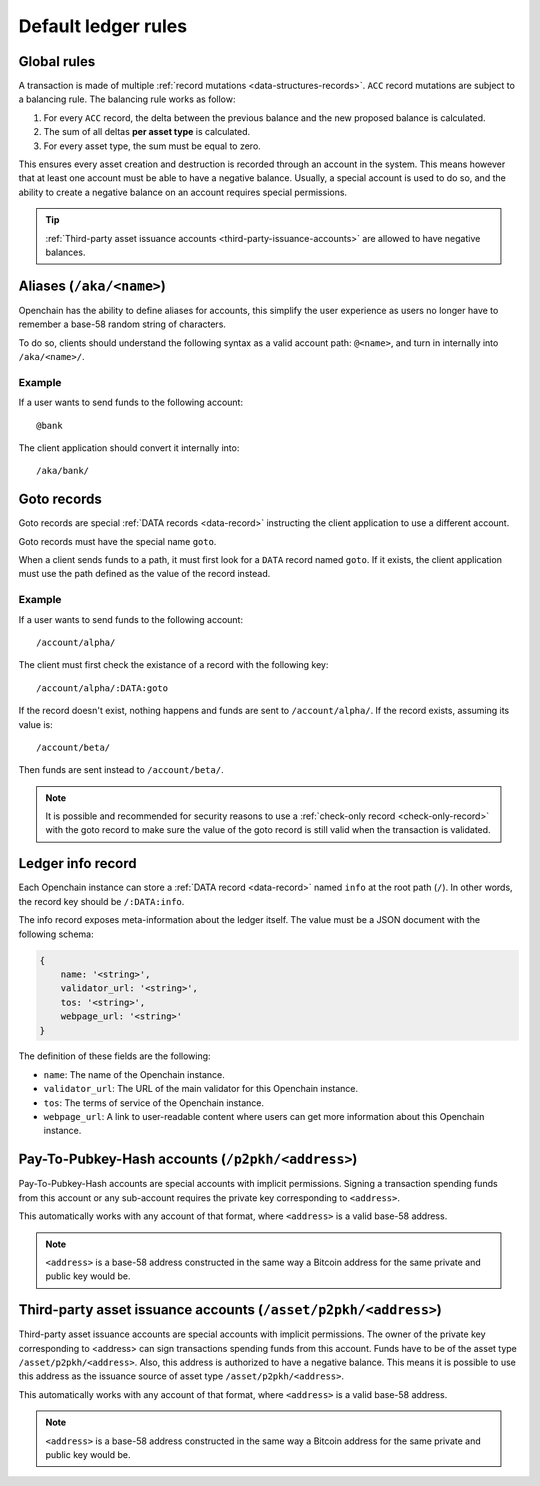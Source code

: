 .. _ledger-rules:

Default ledger rules
====================

Global rules
------------

A transaction is made of multiple :ref:`record mutations <data-structures-records>`. ``ACC`` record mutations are subject to a balancing rule. The balancing rule works as follow:

1. For every ``ACC`` record, the delta between the previous balance and the new proposed balance is calculated.
2. The sum of all deltas **per asset type** is calculated.
3. For every asset type, the sum must be equal to zero.

This ensures every asset creation and destruction is recorded through an account in the system. This means however that at least one account must be able to have a negative balance. Usually, a special account is used to do so, and the ability to create a negative balance on an account requires special permissions.

.. tip:: :ref:`Third-party asset issuance accounts <third-party-issuance-accounts>` are allowed to have negative balances.

Aliases (``/aka/<name>``)
-------------------------

Openchain has the ability to define aliases for accounts, this simplify the user experience as users no longer have to remember a base-58 random string of characters.

To do so, clients should understand the following syntax as a valid account path: ``@<name>``, and turn in internally into ``/aka/<name>/``.

Example
~~~~~~~

If a user wants to send funds to the following account::

    @bank
    
The client application should convert it internally into::

    /aka/bank/
    
Goto records
------------

Goto records are special :ref:`DATA records <data-record>` instructing the client application to use a different account.

Goto records must have the special name ``goto``.

When a client sends funds to a path, it must first look for a ``DATA`` record named ``goto``. If it exists, the client application must use the path defined as the value of the record instead.

Example
~~~~~~~

If a user wants to send funds to the following account::

    /account/alpha/
    
The client must first check the existance of a record with the following key::

    /account/alpha/:DATA:goto

If the record doesn't exist, nothing happens and funds are sent to ``/account/alpha/``. If the record exists, assuming its value is::

    /account/beta/

Then funds are sent instead to ``/account/beta/``.

.. note:: It is possible and recommended for security reasons to use a :ref:`check-only record <check-only-record>` with the goto record to make sure the value of the goto record is still valid when the transaction is validated.

Ledger info record
------------------

Each Openchain instance can store a :ref:`DATA record <data-record>` named ``info`` at the root path (``/``). In other words, the record key should be ``/:DATA:info``.

The info record exposes meta-information about the ledger itself. The value must be a JSON document with the following schema:

.. code-block:: json

    {
        name: '<string>',
        validator_url: '<string>',
        tos: '<string>',
        webpage_url: '<string>'
    }

The definition of these fields are the following:

* ``name``: The name of the Openchain instance.
* ``validator_url``: The URL of the main validator for this Openchain instance.
* ``tos``: The terms of service of the Openchain instance.
* ``webpage_url``: A link to user-readable content where users can get more information about this Openchain instance.
    
Pay-To-Pubkey-Hash accounts (``/p2pkh/<address>``)
--------------------------------------------------

Pay-To-Pubkey-Hash accounts are special accounts with implicit permissions. Signing a transaction spending funds from this account or any sub-account requires the private key corresponding to ``<address>``.

This automatically works with any account of that format, where ``<address>`` is a valid base-58 address.

.. note:: ``<address>`` is a base-58 address constructed in the same way a Bitcoin address for the same private and public key would be.

.. _third-party-issuance-accounts:

Third-party asset issuance accounts (``/asset/p2pkh/<address>``)
----------------------------------------------------------------

Third-party asset issuance accounts are special accounts with implicit permissions. The owner of the private key corresponding to <address> can sign transactions spending funds from this account. Funds have to be of the asset type ``/asset/p2pkh/<address>``. Also, this address is authorized to have a negative balance. This means it is possible to use this address as the issuance source of asset type ``/asset/p2pkh/<address>``.

This automatically works with any account of that format, where ``<address>`` is a valid base-58 address.

.. note:: ``<address>`` is a base-58 address constructed in the same way a Bitcoin address for the same private and public key would be.

